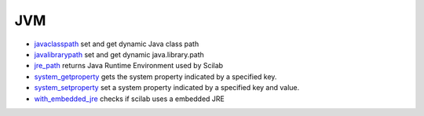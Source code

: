 


JVM
~~~


+ `javaclasspath`_ set and get dynamic Java class path
+ `javalibrarypath`_ set and get dynamic java.library.path
+ `jre_path`_ returns Java Runtime Environment used by Scilab
+ `system_getproperty`_ gets the system property indicated by a
  specified key.
+ `system_setproperty`_ set a system property indicated by a specified
  key and value.
+ `with_embedded_jre`_ checks if scilab uses a embedded JRE


.. _javaclasspath: javaclasspath.html
.. _javalibrarypath: javalibrarypath.html
.. _with_embedded_jre: with_embedded_jre.html
.. _system_getproperty: system_getproperty.html
.. _jre_path: jre_path.html
.. _system_setproperty: system_setproperty.html


